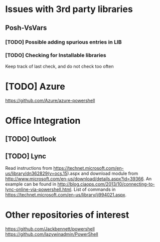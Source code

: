 * Issues with 3rd party libraries
** Posh-VsVars
*** [TODO] Possible adding spurious entries in LIB
*** [TODO] Checking for Installable libraries
    Keep track of last check, and do not check too often

* [TODO] Azure
https://github.com/Azure/azure-powershell

* Office Integration
** [TODO] Outlook

** [TODO] Lync
   Read instructions from https://technet.microsoft.com/en-us/library/dn362829(v=ocs.15).aspx
   and download module from http://www.microsoft.com/en-us/download/details.aspx?id=39366.
   An example can be found in http://blog.ciaops.com/2013/10/connecting-to-lync-online-via-powershell.html.
   List of commands in https://technet.microsoft.com/en-us/library/jj994021.aspx.


* Other repositories of interest
  https://github.com/Jackbennett/powershell
  https://github.com/lazywinadmin/PowerShell
